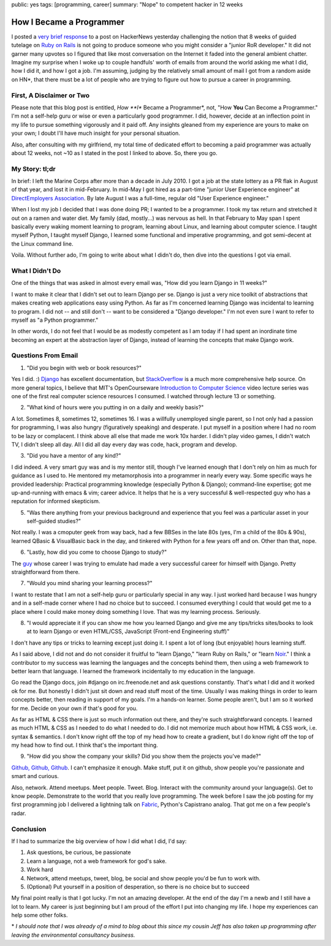 public: yes
tags: [programming, career]
summary: "Nope" to competent hacker in 12 weeks

=========================
How I Became a Programmer
=========================

I posted a `very brief response <http://news.ycombinator.com/item?id=3268469>`_ to a post on HackerNews yesterday challenging the notion that 8 weeks of guided tutelage on `Ruby on Rails <http://rubyonrails.org/>`_ is not going to produce someone who you might consider a "junior RoR developer." It did not garner many upvotes so I figured that like most conversation on the Internet it faded into the general ambient chatter. Imagine my surprise when I woke up to couple handfuls' worth of emails from around the world asking me what I did, how I did it, and how I got a job. I'm assuming, judging by the relatively small amount of mail I got from a random aside on HN*, that there must be a lot of people who are trying to figure out how to pursue a career in programming.

--------------------------
First, A Disclaimer or Two
--------------------------

Please note that this blog post is entitled, *How **I** Became a Programmer*, not, "How **You** Can Become a Programmer." I'm not a self-help guru or wise or even a particularly good programmer. I did, however, decide at an inflection point in my life to pursue something vigorously and it paid off. Any insights gleaned from my experience are yours to make on your own; I doubt I'll have much insight for your personal situation.

Also, after consulting with my girlfriend, my total time of dedicated effort to becoming a paid programmer was actually about 12 weeks, not ~10 as I stated in the post I linked to above. So, there you go.

---------------
My Story: tl;dr
---------------

In brief: I left the Marine Corps after more than a decade in July 2010. I got a job at the state lottery as a PR flak in August of that year, and lost it in mid-February. In mid-May I got hired as a part-time "junior User Experience engineer" at `DirectEmployers Association <http://directemployers.org>`_. By late August I was a full-time, regular old "User Experience engineer."

When I lost my job I decided that I was done doing PR; I wanted to be a programmer. I took my tax return and stretched it out on a ramen and water diet. My family (dad, mostly...) was nervous as hell. In that February to May span I spent basically every waking moment learning to program, learning about Linux, and learning about computer science. I taught myself Python, I taught myself Django, I learned some functional and imperative programming, and got semi-decent at the Linux command line.

Voila. Without further ado, I'm going to write about what I didn't do, then dive into the questions I got via email.

----------------
What I Didn't Do
----------------

One of the things that was asked in almost every email was, "How did you learn Django in 11 weeks?"

I want to make it clear that I didn't set out to learn Django per se. Django is just a very nice toolkit of abstractions that makes creating web applications easy using Python. As far as I'm concerned learning Django was incidental to learning to program. I did not -- and still don't -- want to be considered a "Django developer." I'm not even sure I want to refer to myself as "a Python programmer."

In other words, I do not feel that I would be as modestly competent as I am today if I had spent an inordinate time becoming an expert at the abstraction layer of Django, instead of learning the concepts that make Django work.

--------------------
Questions From Email
--------------------

1. "Did you begin with web or book resources?"

Yes I did. :) `Django <http://djangoproject.com>`_ has excellent documentation, but `StackOverflow <http://stackoverflow.com>`_ is a much more comprehensive help source. On more general topics, I believe that MIT's OpenCourseware `Introduction to Computer Science <http://www.youtube.com/watch?v=k6U-i4gXkLM>`_ video lecture series was one of the first real computer science resources I consumed. I watched through lecture 13 or something.

2. "What kind of hours were you putting in on a daily and weekly basis?"

A lot. Sometimes 8, sometimes 12, sometimes 16. I was a willfully unemployed single parent, so I not only had a passion for programming, I was also hungry (figuratively speaking) and desperate. I put myself in a position where I had no room to be lazy or complacent. I think above all else that made me work 10x harder. I didn't play video games, I didn't watch TV, I didn't sleep all day. All I did all day every day was code, hack, program and develop. 

3. "Did you have a mentor of any kind?"

I did indeed. A very smart guy was and is my mentor still, though I've learned enough that I don't rely on him as much for guidance as I used to. He mentored my metamorphosis into a programmer in nearly every way. Some specific ways he provided leadership: Practical programming knowledge (especially Python & Django); command-line expertise; got me up-and-running with emacs & vim; career advice. It helps that he is a very successful & well-respected guy who has a reputation for informed skepticism.

5. "Was there anything from your previous background and experience that you feel was a particular asset in your self-guided studies?"

Not really. I was a cmoputer geek from way back, had a few BBSes in the late 80s (yes, I'm a child of the 80s & 90s), learned QBasic & VisualBasic back in the day, and tinkered with Python for a few years off and on. Other than that, nope.

6. "Lastly, how did you come to choose Django to study?"

The `guy <http://bretthoerner.com>`_ whose career I was trying to emulate had made a very successful career for himself with Django. Pretty straightforward from there.

7. "Would you mind sharing your learning process?"

I want to restate that I am not a self-help guru or particularly special in any way. I just worked hard because I was hungry and in a self-made corner where I had no choice but to succeed. I consumed everything I could that would get me to a place where I could make money doing something I love. That was my learning process. Seriously.

8. "I would appreciate it if you can show me how you learned Django and give me any tips/tricks sites/books to look at to learn Django or even HTML/CSS, JavaScript (Front-end Engineering stuff)"

I don't have any tips or tricks to learning except just doing it. I spent a lot of long (but enjoyable) hours learning stuff.

As I said above, I did not and do not consider it fruitful to "learn Django," "learn Ruby on Rails," or "learn `Noir <http://webnoir.org>`_." I think a contributor to my success was learning the languages and the concepts behind them, then using a web framework to better learn that language. I learned the framework incidentally to my education in the language.

Go read the Django docs, join #django on irc.freenode.net and ask questions constantly. That's what I did and it worked ok for me. But honestly I didn't just sit down and read stuff most of the time. Usually I was making things in order to learn concepts better, then reading in support of my goals. I'm a hands-on learner. Some people aren't, but I am so it worked for me. Decide on your own if that's good for you.

As far as HTML & CSS there is just so much information out there, and they're such straightforward concepts. I learned as much HTML & CSS as I needed to do what I needed to do. I did not memorize much about how HTML & CSS work, i.e. syntax & semantics. I don't know right off the top of my head how to create a gradient, but I do know right off the top of my head how to find out. I think that's the important thing.

9. "How did you show the company your skills? Did you show them the projects you've made?"

`Github, Github, Github <http://github.com/mattdeboard>`_. I can't emphasize it enough. Make stuff, put it on github, show people you're passionate and smart and curious.

Also, network. Attend meetups. Meet people. Tweet. Blog. Interact with the community around your language(s). Get to know people. Demonstrate to the world that you really love programming. The week before I saw the job posting for my first programming job I delivered a lightning talk on `Fabric <http://fabfile.org>`_, Python's Capistrano analog. That got me on a few people's radar. 

----------
Conclusion
----------

If I had to summarize the big overview of how I did what I did, I'd say:

1. Ask questions, be curious, be passionate
2. Learn a language, not a web framework for god's sake.
3. Work hard
4. Network, attend meetups, tweet, blog, be social and show people you'd be fun to work with.
5. (Optional) Put yourself in a position of desperation, so there is no choice but to succeed

My final point really is that I got lucky. I'm not an amazing developer. At the end of the day I'm a newb and I still have a lot to learn. My career is just beginning but I am proud of the effort I put into changing my life. I hope my experiences can help some other folks.

\* *I should note that I was already of a mind to blog about this since my cousin Jeff has also taken up programming after leaving the environmental consultancy business.*

